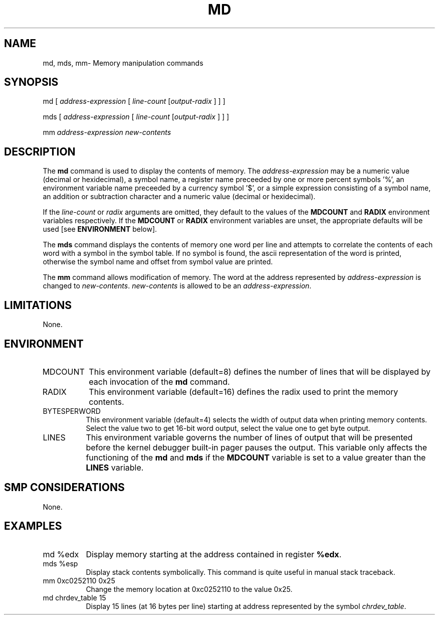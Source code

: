 .TH MD 1 "09 March 1999"
.SH NAME
md, mds, mm\- Memory manipulation commands
.SH SYNOPSIS
md [ \fIaddress-expression\fP [ \fIline-count\fP [\fIoutput-radix\fP ] ] ]
.LP
mds [ \fIaddress-expression\fP [ \fIline-count\fP [\fIoutput-radix\fP ] ] ]
.LP
mm \fIaddress-expression\fP \fInew-contents\fP
.SH DESCRIPTION
The
.B md 
command is used to display the contents of memory.
The \fIaddress-expression\fP may be a numeric value (decimal or
hexidecimal), a symbol name, a register name preceeded by one or more
percent symbols '%', an environment variable name preceeded by
a currency symbol '$',  or a simple expression consisting of a 
symbol name, an addition or subtraction character and a numeric
value (decimal or hexidecimal).
.P
If the \fIline-count\fP or \fIradix\fP arguments are omitted, 
they default to the values of the \fBMDCOUNT\fP and \fBRADIX\fP 
environment variables respectively.   If the \fBMDCOUNT\fP or 
\fBRADIX\fP environment variables are unset, the appropriate
defaults will be used [see \fBENVIRONMENT\fP below].
.P
The
.B mds
command displays the contents of memory one word per line and
attempts to correlate the contents of each word with a symbol
in the symbol table.   If no symbol is found, the ascii representation
of the word is printed, otherwise the symbol name and offset from
symbol value are printed.
.P
The
.B mm
command allows modification of memory.   The word at the address
represented by \fIaddress-expression\fP is changed to 
\fInew-contents\fP.  \fInew-contents\fP is allowed to be an
\fIaddress-expression\fP.
.SH LIMITATIONS
None.
.SH ENVIRONMENT
.TP 8
MDCOUNT
This environment variable (default=8) defines the number of lines
that will be displayed by each invocation of the \fBmd\fP command.

.TP 8
RADIX
This environment variable (default=16) defines the radix used to
print the memory contents.  

.TP 8
BYTESPERWORD
This environment variable (default=4) selects the width of output
data when printing memory contents.  Select the value two to get
16-bit word output, select the value one to get byte output.

.TP 8
LINES
This environment variable governs the number of lines of output 
that will be presented before the kernel debugger built-in pager
pauses the output.   This variable only affects the functioning
of the \fBmd\fP and \fBmds\fP if the \fBMDCOUNT\fP variable 
is set to a value greater than the \fBLINES\fP variable.
.SH SMP CONSIDERATIONS
None.
.SH EXAMPLES
.TP 8
md %edx
Display memory starting at the address contained in register \fB%edx\fP.

.TP 8
mds %esp
Display stack contents symbolically.   This command is quite useful
in manual stack traceback.

.TP 8
mm 0xc0252110 0x25
Change the memory location at 0xc0252110 to the value 0x25.

.TP 8
md chrdev_table 15
Display 15 lines (at 16 bytes per line) starting at address 
represented by the symbol \fIchrdev_table\fP.
